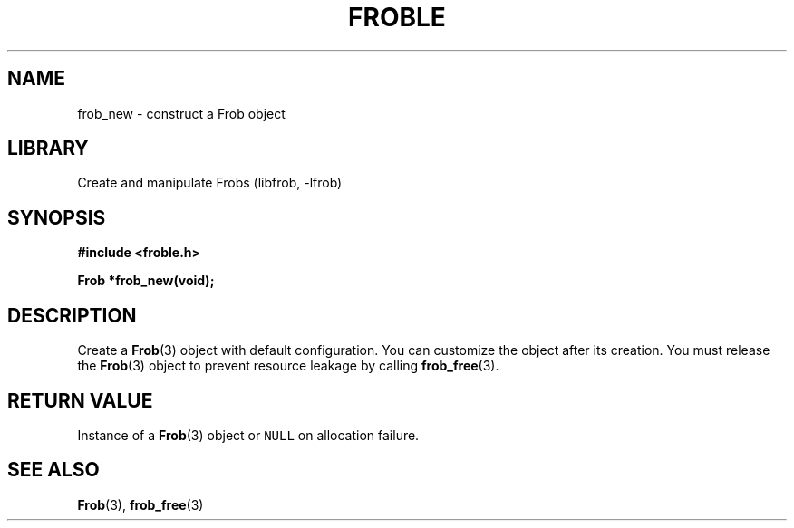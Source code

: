 .TH "FROBLE" "3"
.SH NAME
frob_new \- construct a Frob object
.SH LIBRARY
Create and manipulate Frobs (libfrob, -lfrob)
.SH SYNOPSIS
.nf
.B #include <froble.h>
.PP
.BI "Frob *frob_new(void);"
.fi
.SH DESCRIPTION
Create a \f[B]Frob\f[R](3) object with default configuration.
You can customize the object after its creation.
You must release the \f[B]Frob\f[R](3) object to prevent resource leakage by calling \f[B]frob_free\f[R](3).
.SH RETURN VALUE
Instance of a \f[B]Frob\f[R](3) object or \f[C]NULL\f[R] on allocation failure.
.SH SEE ALSO
.BR Frob (3),
.BR frob_free (3)